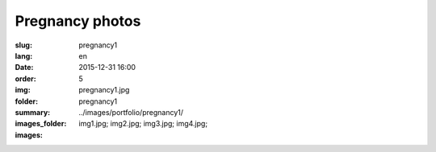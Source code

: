 Pregnancy photos
################

:slug: pregnancy1
:lang: en
:date: 2015-12-31 16:00
:order: 5
:img: pregnancy1.jpg
:folder: pregnancy1
:summary:
:images_folder: ../images/portfolio/pregnancy1/
:images: img1.jpg;
         img2.jpg;
         img3.jpg;
         img4.jpg;

